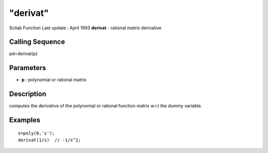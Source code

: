 ====
"derivat"
====

Scilab Function Last update : April 1993
**derivat** - rational matrix derivative



Calling Sequence
~~~~~~~~~~~~~~~~

pd=derivat(p)




Parameters
~~~~~~~~~~


+ **p** : polynomial or rational matrix




Description
~~~~~~~~~~~

computes the derivative of the polynomial or rational function matrix
w.r.t the dummy variable.



Examples
~~~~~~~~


::

    
    
    s=poly(0,'s');
    derivat(1/s)  // -1/s^2;
     
      




